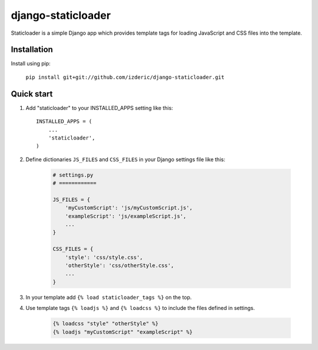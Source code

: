 ===================
django-staticloader
===================

Staticloader is a simple Django app which provides template tags for loading JavaScript and CSS files into the template.

Installation
------------

Install using pip:

    ``pip install git+git://github.com/izderic/django-staticloader.git``

Quick start
-----------

1. Add "staticloader" to your INSTALLED_APPS setting like this::

    INSTALLED_APPS = (
        ...
        'staticloader',
    )

2. Define dictionaries ``JS_FILES`` and ``CSS_FILES`` in your Django settings file like this:

    .. code:: python

        # settings.py
        # ============

        JS_FILES = {
            'myCustomScript': 'js/myCustomScript.js',
            'exampleScript': 'js/exampleScript.js',
            ...
        }

        CSS_FILES = {
            'style': 'css/style.css',
            'otherStyle': 'css/otherStyle.css',
            ...
        }

3. In your template add ``{% load staticloader_tags %}`` on the top.

4. Use template tags ``{% loadjs %}`` and ``{% loadcss %}`` to include the files defined in settings.

    .. code:: python

        {% loadcss "style" "otherStyle" %}
        {% loadjs "myCustomScript" "exampleScript" %}

